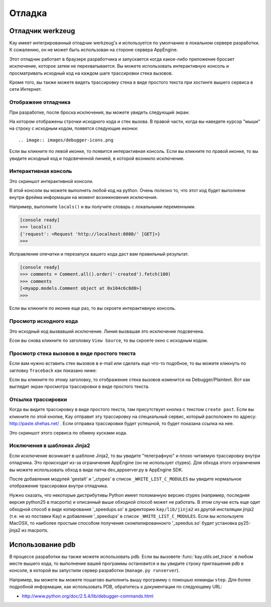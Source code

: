 =======
Отладка
=======

Отладчик werkzeug
=================

Kay имеет интегрированный отладчик werkzeug's и используется по умолчанию
в локальном сервере разработки. К сожалению, он не может быть использован
на стороне сервера AppEngine.

Этот отладчик работает в браузере разработчика и запускается когда какое-либо
приложение бросает исключение, которое затем не перехватывается. Вы можете
использовать интерактивную консоль и просматривать исходный код на каждом шаге
трассировки стека вызовов.

Кроме того, вы также можете видеть трассировку стека в виде простого текста
при хостинге вышего сервиса в сети Интернет.


Отображеие отладчика
--------------------

При разработке, после броска исключения, вы можете увидеть следующий экран:

.. image:: images/debugger.png
   :scale: 80

На котором отображены строчки исходного кода и стек вызова. В правой части,
когда вы наведете курсор "мыши" на строку с исходным кодом, появятся
следующие иконки::

.. image:: images/debugger-icons.png

Если вы кликните по левой иконке, то появится интерактивная консоль. Если вы
кликните по правой иконке, то вы увидите исходный код и подсвеченной линией,
в которой возникло исключение.


Интерактивная консоль
---------------------

Это скриншот интерактивной консоли.

.. image:: images/debugger-console-startup.png
   :scale: 80

В этой консоли вы можете выполнять любой код на python. Очень полезно то, что
этот код будет выполнени внутри фрейма информации на момент возникновения
исключения.

Например, выполните ``locals()`` и вы получите словарь с локальными
переменными.

.. code-block:: python

  [console ready]
  >>> locals()
  {'request': <Request 'http://localhost:8080/' [GET]>}
  >>>

Исправление опечатки и перезапуск вашего кода даст вам правильный результат.

.. code-block:: python

  [console ready]
  >>> comments = Comment.all().order('-created').fetch(100)
  >>> comments
  [<myapp.models.Comment object at 0x104c6c8d0>]
  >>> 

Если вы кликните по иконке еще раз, то вы скроете интерактивную консоль.


Просмотр исходного кода
-----------------------

Это исходный код вызвавший исключение. Линия вызвашая это исключение
подсвечена.

.. image:: images/debugger-view-source.png
   :scale: 80

Есои вы снова кликните по заголовку ``View Source``, то вы скроете окно с
исходным кодом.


Просмотр стека вызовов в виде простого текста
---------------------------------------------

Если вам нужно вставить стек вызовов в e-mail или сделать еще что-то подобное,
то вы можете кликнуть по загловку ``Traceback`` как показано ниже:

.. image:: images/debugger-traceback-title.png
   :scale: 80

Если вы кликните по этому заголовку, то отображение стека вызовов изменится
на Debugger/Plaintext. Вот как выглядит экран просмотра трассировки в виде
простого текста.

.. image:: images/debugger-plaintext-view.png
   :scale: 80


Отсылка трассировки
-------------------

Когда вы видите трассировку в виде простого текста, там присутствует кнопка
с текстом ``create past``. Если вы кликните по этой кнопке, Kay отправит эту
трассировку на специальный сервис, который расположен по адресу:
http://paste.shehas.net/ . Если отправка трассировки будет успешной, то будет
показана ссылка на нее.

.. image:: images/debugger-paste-succeed.png
   :scale: 80

Это скриншот этого сервиса по обмену кусками кода.

.. image:: images/debugger-paste-service.png
   :scale: 80


Исключения в шаблонах Jinja2
----------------------------

Если исключение возникает в шаблоне Jinja2, то вы увидите "телеграфную"
и плохо читаемую трассировку внутри отладчика. Это происходит из-за
ограничения AppEngine (он не использует ctypes). Для обхода этого ограничения
вы можете использовать обход в виде патча dev_appserver.py в AppEngine SDK.

После добавления модулей 'gestalt' и '_ctypes' в список
``_WHITE_LIST_C_MODULES`` вы увидите нормальное отображение трассировки внутри
отладчика.

Нужно сказать, что некоторые дистрибутивы Python имеет поломанную версию
ctypes (например, последняя версия python25 в macports) и описанный выше
обходной способ может не работать. В этом случае есть еще одит обходной способ
в виде копирования '_speedups.so' в директорию ``kay/lib/jinja2`` из другой
инсталяции jinja2 (т.е. не из поставки Kay) и добавления '_speedups' в список
``_WHITE_LIST_C_MODULES``. Если вы используете MacOSX, то наиболее простым
способом получения скомпилированнокго '_speedus.so' будет  установка
py25-jinja2 из macports.


Использование pdb
=================

В процессе разработки вы также можете использовать pdb. Если вы вызовете
:func:`kay.utils.set_trace` в любом месте вышего кода, то выполнение вашей
программы остановится и вы увидите строку приглашения pdb в консоле, в которой
вы запустили сервер разработки (``manage.py runserver``).

Например, вы можете вы можете пошагово выполнить вышу программу с помошью
команды ``step``. Для более подробной информации, как использовать PDB,
обратитесь к документации по следующему URL:

* http://www.python.org/doc/2.5.4/lib/debugger-commands.html
